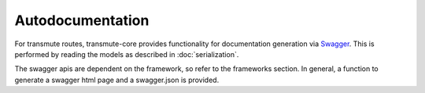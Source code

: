 =================
Autodocumentation
=================

For transmute routes, transmute-core provides functionality for
documentation generation via `Swagger <http://swagger.io/>`_. This is performed
by reading the models as described in :doc:`serialization`.

The swagger apis are dependent on the framework, so refer to the frameworks
section. In general, a function to generate a
swagger html page and a swagger.json is provided.
